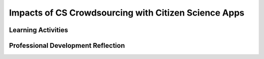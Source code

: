 .. raw:: html 

   <div class="logo-header"  id="teacher-logo"  > <img class="align-center" src="../_static/Mobile_CSP_Logo_White_transparent.png" width="250px"/> </div>

Impacts of CS Crowdsourcing with Citizen Science Apps
=====================================================

.. raw:: html

        <div class="MCSP-lesson-content">
    <script>
    $(document).ready(function() {
          generateFrameworkTable(EKmapping['6.10']);
          generateHovers();
      }); 
    </script>
    <p class="overview"><a href="https://runestone.academy/runestone/books/published/mobilecsp/Unit6-Communication-Through-Internet/Impacts-of-CS-Crowdsourcing-with-Citizen-Science-Apps.html" target="_blank">This lesson</a> explores a computing innovation, citizen science apps, which use crowdsourcing to solve science problems. This lesson also gives students an opportunity to practice analyzing a computing innovation for its purpose, the data it uses and produces, and potential beneficial and harmful effects. </p>
    <table border="" class="framework" id="genTable" width="100%"></table>
    <div class="pd yui-wk-div">
    <h3>Professional Development</h3>
    <p><b>The Student Lesson:</b> Complete the activities for <a href="https://runestone.academy/runestone/books/published/mobilecsp/Unit6-Communication-Through-Internet/Impacts-of-CS-Crowdsourcing-with-Citizen-Science-Apps.html" target="_blank">Mobile CSP Unit 6: Lesson 6.10 Impacts of CS: Crowdsourcing with Citizen Science Apps</a>.
      </p>
    </div>
    <h3>Materials</h3>
    <ul>
    <li>Projection system to show PBS video on citizen science apps</li>
    </ul>
    

Learning Activities
--------------------

.. raw:: html

    <p>
    <h3 id="est-length">Estimated Length: 90 minutes</h3>
    <ul>
    <li><b>Hook/Motivation: (5 minutes):</b> Ask students if anyone can explain how projects are funded through Kickstarter or other crowdfunding apps. Explain that crowdfunding is a type of crowdsourcing where many people contribute to fund a project. In computing, crowdsourcing relies on the many people collaborating to help solve a problem, contribute resources (such as computer processing time), or disseminate results. Citizen science apps are one example of using the power of crowdsourcing to solve science problems using mobile apps.</li>
    <li><b>Experiences and Exploration (15-60 minutes):</b>  Watch Episode 1 of The Crowd and the Cloud. If you do not have time to watch the entire hour-long episode, then focus on the OpenStreetMap [16:55-28:30] and EyesOnALZ [28:30-41:57] segments.</li>
    <li><b>Experiences and Exploration (30 minutes):</b>  Students can work individually or in pairs to select an app from the <a href="http://crowdandcloud.org/join-a-project" target="_blank">Join a Project</a> page and answer the questions on purpose, data, and effects. Students should discuss the answers to their questions with another student or pair of students.</li>
    <li><b>Reflect and Revise (5 minutes):</b> Ask students to record their answers in their portfolios.</li>
    </ul>
    <div class="yui-wk-div" id="accordion">
    <h3 class="ap-classroom">AP Classroom</h3>
    <div class="yui-wk-div">
    <p>The College Board's <a href="http://myap.collegeboard.org" target="_blank" title="AP Classroom Site">AP Classroom</a> provides a question bank and Topic Questions. You may create a formative assessment quiz in AP Classroom, assign the quiz (a set of questions), and then review the results in class to identify and address any student misunderstandings.The following are suggested topic questions that you could assign once students have completed this lesson.</p>
    <p><b>Suggested Topic Questions:</b></p>
    </div>
    <h3 class="assessment">Assessment Opportunities</h3>
    <div class="yui-wk-div">
    <p><b>Solutions:</b></p>
    <ul>
    <li>Note: Solutions are only available to verified educators who have joined the <a href="./unit?unit=1&amp;lesson=39" target="_blank">Teaching Mobile CSP Google group/forum in Unit 1</a>.</li>
    <li><a href="https://drive.google.com/open?id=1Us4_AJcI_9Xja_1lTTr6RJmI3Ko57W4Kisv7hmXv5cw" target="_blank">Quizly Solutions</a>
    </li>
    <li><a href="https://sites.google.com/a/css.edu/jrosato-cis-1001/" target="_blank">Portfolio Reflection Questions Solutions</a>
    </li>
    </ul>
    </div>
    <h3 class="tips">Teaching Tips: Connections to Current News</h3>
    <div class="yui-wk-div">
    <ul>
    <li>You may wish to look for contemporary news articles on encryption and cryptography. A collection of articles related to Mobile CSP is available at <a href="https://www.diigo.com/user/mobilecsp" target="_blank">diigo.com/user/mobilecsp</a></li>
    <li>You may wish to have students find information about encryption and cryptography to share with the class.</li>
    </ul>
    </div>
    </div> <!-- accordion -->
    <div class="pd yui-wk-div">
    

Professional Development Reflection
------------------------------------

.. raw:: html

    <p>
    <p>Discuss the following questions with other teachers in your professional development program.</p>
    <ul>
    <li>How does this lesson help prepare students for the scenario-based questions about computing innovations in the exam?</li>
    </ul>
    
.. poll:: mcsp-6-10-1
    :option_1: Strongly Agree
    :option_2: Agree
    :option_3: Neutral
    :option_4: Disagree
    :option_5: Strongly Disagree
  
    I am confident I can teach this lesson to my students.


.. raw:: html

    <div id="bogus-div">
    <p></p>
    </div>


    
.. fillintheblank:: mcsp-6-10-2

    What questions do you still have about the lesson or the content presented? |blank|

    - :/.*/i: Thank you. We will review these to improve the course.
      :x: Thank you. We will review these to improve the course.


.. raw:: html

    <div id="bogus-div">
    <p></p>
    </div>


    </div>
    </div>
    </div>